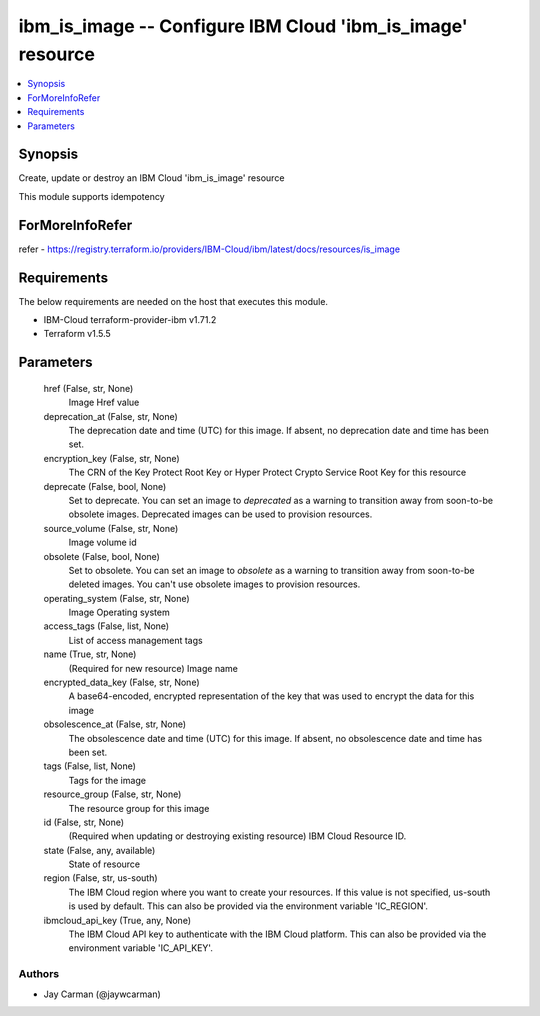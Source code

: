 
ibm_is_image -- Configure IBM Cloud 'ibm_is_image' resource
===========================================================

.. contents::
   :local:
   :depth: 1


Synopsis
--------

Create, update or destroy an IBM Cloud 'ibm_is_image' resource

This module supports idempotency


ForMoreInfoRefer
----------------
refer - https://registry.terraform.io/providers/IBM-Cloud/ibm/latest/docs/resources/is_image

Requirements
------------
The below requirements are needed on the host that executes this module.

- IBM-Cloud terraform-provider-ibm v1.71.2
- Terraform v1.5.5



Parameters
----------

  href (False, str, None)
    Image Href value


  deprecation_at (False, str, None)
    The deprecation date and time (UTC) for this image. If absent, no deprecation date and time has been set.


  encryption_key (False, str, None)
    The CRN of the Key Protect Root Key or Hyper Protect Crypto Service Root Key for this resource


  deprecate (False, bool, None)
    Set to deprecate. You can set an image to `deprecated` as a warning to transition away from soon-to-be obsolete images. Deprecated images can be used to provision resources.


  source_volume (False, str, None)
    Image volume id


  obsolete (False, bool, None)
    Set to obsolete. You can set an image to `obsolete` as a warning to transition away from soon-to-be deleted images. You can't use obsolete images to provision resources.


  operating_system (False, str, None)
    Image Operating system


  access_tags (False, list, None)
    List of access management tags


  name (True, str, None)
    (Required for new resource) Image name


  encrypted_data_key (False, str, None)
    A base64-encoded, encrypted representation of the key that was used to encrypt the data for this image


  obsolescence_at (False, str, None)
    The obsolescence date and time (UTC) for this image. If absent, no obsolescence date and time has been set.


  tags (False, list, None)
    Tags for the image


  resource_group (False, str, None)
    The resource group for this image


  id (False, str, None)
    (Required when updating or destroying existing resource) IBM Cloud Resource ID.


  state (False, any, available)
    State of resource


  region (False, str, us-south)
    The IBM Cloud region where you want to create your resources. If this value is not specified, us-south is used by default. This can also be provided via the environment variable 'IC_REGION'.


  ibmcloud_api_key (True, any, None)
    The IBM Cloud API key to authenticate with the IBM Cloud platform. This can also be provided via the environment variable 'IC_API_KEY'.













Authors
~~~~~~~

- Jay Carman (@jaywcarman)

